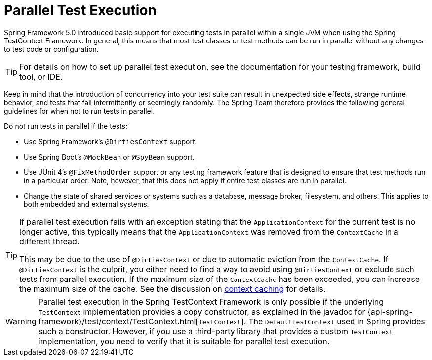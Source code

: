 [[testcontext-parallel-test-execution]]
= Parallel Test Execution

Spring Framework 5.0 introduced basic support for executing tests in parallel within a
single JVM when using the Spring TestContext Framework. In general, this means that most
test classes or test methods can be run in parallel without any changes to test code
or configuration.

TIP: For details on how to set up parallel test execution, see the documentation for your
testing framework, build tool, or IDE.

Keep in mind that the introduction of concurrency into your test suite can result in
unexpected side effects, strange runtime behavior, and tests that fail intermittently or
seemingly randomly. The Spring Team therefore provides the following general guidelines
for when not to run tests in parallel.

Do not run tests in parallel if the tests:

* Use Spring Framework's `@DirtiesContext` support.
* Use Spring Boot's `@MockBean` or `@SpyBean` support.
* Use JUnit 4's `@FixMethodOrder` support or any testing framework feature
  that is designed to ensure that test methods run in a particular order. Note,
  however, that this does not apply if entire test classes are run in parallel.
* Change the state of shared services or systems such as a database, message broker,
  filesystem, and others. This applies to both embedded and external systems.

[TIP]
====
If parallel test execution fails with an exception stating that the `ApplicationContext`
for the current test is no longer active, this typically means that the
`ApplicationContext` was removed from the `ContextCache` in a different thread.

This may be due to the use of `@DirtiesContext` or due to automatic eviction from the
`ContextCache`. If `@DirtiesContext` is the culprit, you either need to find a way to
avoid using `@DirtiesContext` or exclude such tests from parallel execution. If the
maximum size of the `ContextCache` has been exceeded, you can increase the maximum size
of the cache. See the discussion on <<testcontext-ctx-management-caching, context caching>>
for details.
====

WARNING: Parallel test execution in the Spring TestContext Framework is only possible if
the underlying `TestContext` implementation provides a copy constructor, as explained in
the javadoc for {api-spring-framework}/test/context/TestContext.html[`TestContext`]. The
`DefaultTestContext` used in Spring provides such a constructor. However, if you use a
third-party library that provides a custom `TestContext` implementation, you need to
verify that it is suitable for parallel test execution.


